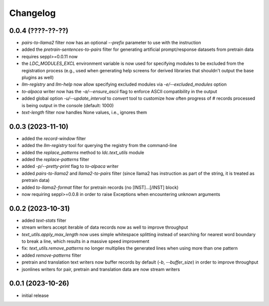 Changelog
=========

0.0.4 (????-??-??)
------------------

- `pairs-to-llama2` filter now has an optional `--prefix` parameter to use with the instruction
- added the `pretrain-sentences-to-pairs` filter for generating artificial prompt/response datasets from pretrain data
- requires seppl>=0.0.11 now
- the `LDC_MODULES_EXCL` environment variable is now used for specifying modules to be excluded from the registration
  process (e.g., used when generating help screens for derived libraries that shouldn't output the
  base plugins as well)
- `llm-registry` and `llm-help` now allow specifying excluded modules via `-e/--excluded_modules` option
- `to-alpaca` writer now has the `-a/--ensure_ascii` flag to enforce ASCII compatibility in the output
- added global option `-u/--update_interval` to `convert` tool to customize how often progress of # records
  processed is being output in the console (default: 1000)
- `text-length` filter now handles None values, i.e., ignores them


0.0.3 (2023-11-10)
------------------

- added the `record-window` filter
- added the `llm-registry` tool for querying the registry from the command-line
- added the `replace_patterns` method to `ldc.text_utils` module
- added the `replace-patterns` filter
- added `-p/--pretty-print` flag to `to-alpaca` writer
- added `pairs-to-llama2` and `llama2-to-pairs` filter
  (since llama2 has instruction as part of the string, it is treated as pretrain data)
- added `to-llama2-format` filter for pretrain records (no [INST]...[/INST] block)
- now requiring seppl>=0.0.8 in order to raise Exceptions when encountering unknown arguments


0.0.2 (2023-10-31)
------------------

- added `text-stats` filter
- stream writers accept iterable of data records now as well to improve throughput
- `text_utils.apply_max_length` now uses simple whitespace splitting instead of
  searching for nearest word boundary to break a line, which results in a massive
  speed improvement
- fix: `text_utils.remove_patterns` no longer multiplies the generated lines when using
  more than one pattern
- added `remove-patterns` filter
- pretrain and translation text writers now buffer records by default (`-b`, `--buffer_size`)
  in order to improve throughput
- jsonlines writers for pair, pretrain and translation data are now stream writers


0.0.1 (2023-10-26)
------------------

- initial release

